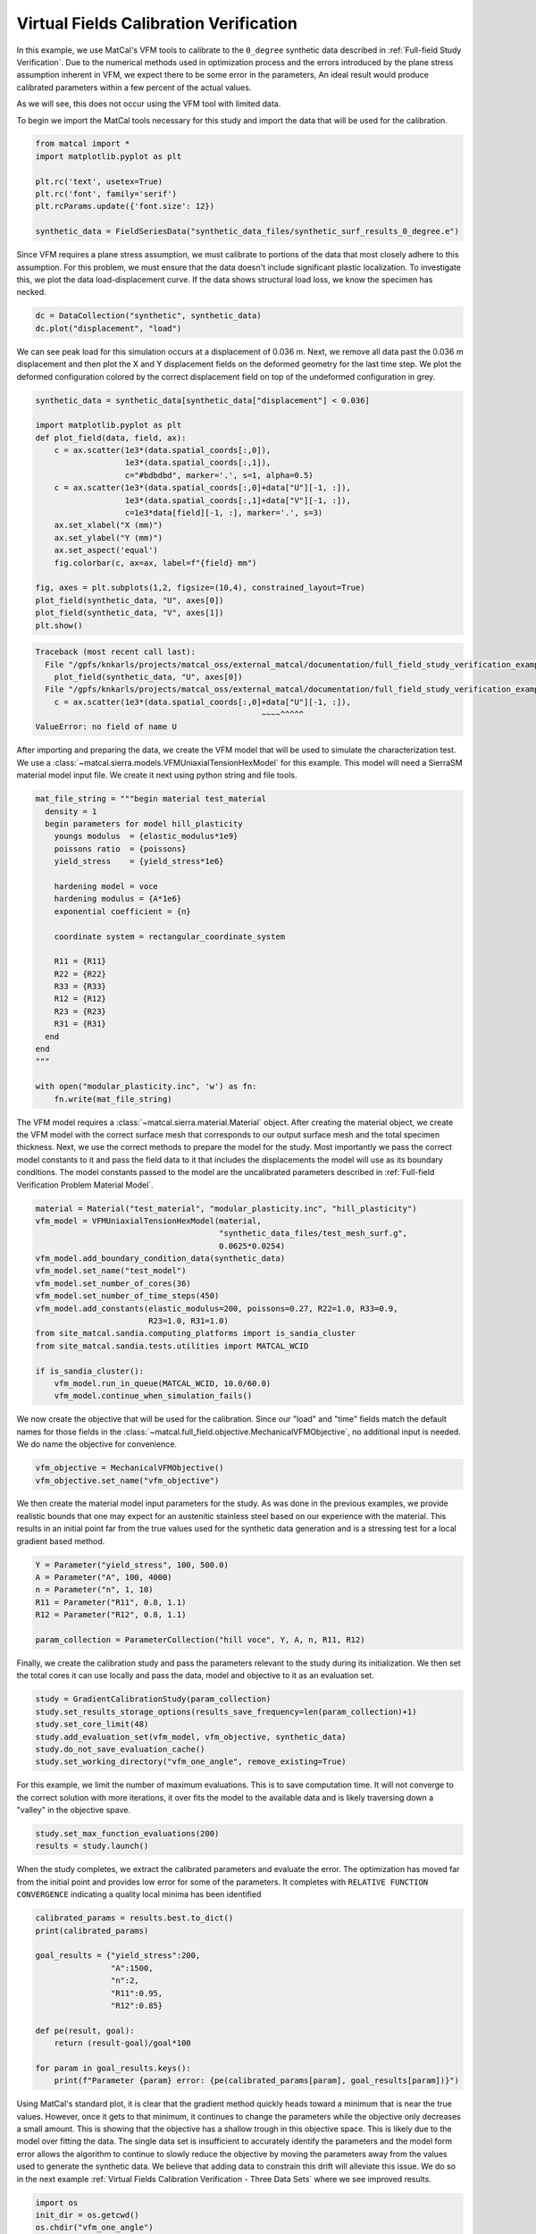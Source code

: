
.. DO NOT EDIT.
.. THIS FILE WAS AUTOMATICALLY GENERATED BY SPHINX-GALLERY.
.. TO MAKE CHANGES, EDIT THE SOURCE PYTHON FILE:
.. "full_field_study_verification_examples/plot_vfm_one_angle_calibration_verification.py"
.. LINE NUMBERS ARE GIVEN BELOW.

.. only:: html

    .. note::
        :class: sphx-glr-download-link-note

        :ref:`Go to the end <sphx_glr_download_full_field_study_verification_examples_plot_vfm_one_angle_calibration_verification.py>`
        to download the full example code.

.. rst-class:: sphx-glr-example-title

.. _sphx_glr_full_field_study_verification_examples_plot_vfm_one_angle_calibration_verification.py:

Virtual Fields Calibration Verification
=======================================
In this example, we use MatCal's VFM 
tools to calibrate to the ``0_degree``
synthetic data described 
in :ref:`Full-field Study Verification`.
Due to the numerical methods 
used in optimization process and the 
errors introduced by the plane stress
assumption inherent in VFM, we expect 
there to be some error in the parameters, 
An ideal result would 
produce calibrated parameters within a few 
percent of the actual values.

As we will see, this does not occur using the VFM
tool with limited data.

To begin we import the MatCal tools necessary for this study
and import the data that will be used for the calibration.

.. GENERATED FROM PYTHON SOURCE LINES 23-32

.. code-block:: Python

    from matcal import *
    import matplotlib.pyplot as plt

    plt.rc('text', usetex=True)
    plt.rc('font', family='serif')
    plt.rcParams.update({'font.size': 12})

    synthetic_data = FieldSeriesData("synthetic_data_files/synthetic_surf_results_0_degree.e")





.. rst-class:: sphx-glr-script-out

 .. code-block:: none

    Opening exodus file: synthetic_data_files/synthetic_surf_results_0_degree.e
    Opening exodus file: synthetic_data_files/synthetic_surf_results_0_degree.e
    Closing exodus file: synthetic_data_files/synthetic_surf_results_0_degree.e
    Closing exodus file: synthetic_data_files/synthetic_surf_results_0_degree.e




.. GENERATED FROM PYTHON SOURCE LINES 33-46

Since VFM requires a 
plane stress assumption, 
we must calibrate to 
portions of the data 
that most closely adhere 
to this assumption. 
For this problem, we must 
ensure that the data doesn't
include significant plastic localization. 
To investigate this, we plot the 
data load-displacement curve. If 
the data shows structural load loss, 
we know the specimen has necked. 

.. GENERATED FROM PYTHON SOURCE LINES 46-49

.. code-block:: Python

    dc = DataCollection("synthetic", synthetic_data)
    dc.plot("displacement", "load")




.. image-sg:: /full_field_study_verification_examples/images/sphx_glr_plot_vfm_one_angle_calibration_verification_001.png
   :alt: matcal_default_state
   :srcset: /full_field_study_verification_examples/images/sphx_glr_plot_vfm_one_angle_calibration_verification_001.png
   :class: sphx-glr-single-img





.. GENERATED FROM PYTHON SOURCE LINES 50-60

We can see peak load for this 
simulation occurs at a displacement of 
0.036 m. Next, we remove all data 
past the 0.036 m displacement and 
then plot the X and Y displacement 
fields on the deformed geometry 
for the last time step. 
We plot the deformed configuration colored
by the correct displacement field on top of the undeformed 
configuration in grey. 

.. GENERATED FROM PYTHON SOURCE LINES 60-80

.. code-block:: Python

    synthetic_data = synthetic_data[synthetic_data["displacement"] < 0.036]

    import matplotlib.pyplot as plt
    def plot_field(data, field, ax):
        c = ax.scatter(1e3*(data.spatial_coords[:,0]), 
                       1e3*(data.spatial_coords[:,1]), 
                       c="#bdbdbd", marker='.', s=1, alpha=0.5)
        c = ax.scatter(1e3*(data.spatial_coords[:,0]+data["U"][-1, :]), 
                       1e3*(data.spatial_coords[:,1]+data["V"][-1, :]), 
                       c=1e3*data[field][-1, :], marker='.', s=3)
        ax.set_xlabel("X (mm)")
        ax.set_ylabel("Y (mm)")
        ax.set_aspect('equal')
        fig.colorbar(c, ax=ax, label=f"{field} mm")

    fig, axes = plt.subplots(1,2, figsize=(10,4), constrained_layout=True)
    plot_field(synthetic_data, "U", axes[0])
    plot_field(synthetic_data, "V", axes[1])
    plt.show()



.. rst-class:: sphx-glr-script-out

.. code-block:: pytb

    Traceback (most recent call last):
      File "/gpfs/knkarls/projects/matcal_oss/external_matcal/documentation/full_field_study_verification_examples/plot_vfm_one_angle_calibration_verification.py", line 76, in <module>
        plot_field(synthetic_data, "U", axes[0])
      File "/gpfs/knkarls/projects/matcal_oss/external_matcal/documentation/full_field_study_verification_examples/plot_vfm_one_angle_calibration_verification.py", line 67, in plot_field
        c = ax.scatter(1e3*(data.spatial_coords[:,0]+data["U"][-1, :]),
                                                    ~~~~^^^^^
    ValueError: no field of name U




.. GENERATED FROM PYTHON SOURCE LINES 81-88

After importing and preparing the data, 
we create the VFM model that will be used 
to simulate the characterization test. 
We use a :class:`~matcal.sierra.models.VFMUniaxialTensionHexModel`
for this example. This model will need a 
SierraSM material model input file. We create it 
next using python string and file tools.

.. GENERATED FROM PYTHON SOURCE LINES 88-114

.. code-block:: Python

    mat_file_string = """begin material test_material
      density = 1
      begin parameters for model hill_plasticity
        youngs modulus  = {elastic_modulus*1e9}
        poissons ratio  = {poissons}
        yield_stress    = {yield_stress*1e6}

        hardening model = voce
        hardening modulus = {A*1e6}
        exponential coefficient = {n}

        coordinate system = rectangular_coordinate_system
    
        R11 = {R11}
        R22 = {R22}
        R33 = {R33}
        R12 = {R12}
        R23 = {R23}
        R31 = {R31}
      end
    end
    """

    with open("modular_plasticity.inc", 'w') as fn:
        fn.write(mat_file_string)


.. GENERATED FROM PYTHON SOURCE LINES 115-128

The VFM model requires a :class:`~matcal.sierra.material.Material`
object. After creating the material object, we 
create the VFM model with the correct surface mesh 
that corresponds to our output surface mesh and the total 
specimen thickness. Next,
we use the correct methods to prepare the model 
for the study.
Most importantly we pass the correct 
model constants to it and pass the field data to it that
includes the displacements the model will use as its boundary 
conditions. The model constants
passed to the model are the uncalibrated parameters
described in :ref:`Full-field Verification Problem Material Model`.

.. GENERATED FROM PYTHON SOURCE LINES 128-144

.. code-block:: Python

    material = Material("test_material", "modular_plasticity.inc", "hill_plasticity")
    vfm_model = VFMUniaxialTensionHexModel(material, 
                                           "synthetic_data_files/test_mesh_surf.g", 
                                           0.0625*0.0254)
    vfm_model.add_boundary_condition_data(synthetic_data)
    vfm_model.set_name("test_model")
    vfm_model.set_number_of_cores(36)
    vfm_model.set_number_of_time_steps(450)
    vfm_model.add_constants(elastic_modulus=200, poissons=0.27, R22=1.0, R33=0.9, 
                            R23=1.0, R31=1.0)
    from site_matcal.sandia.computing_platforms import is_sandia_cluster
    from site_matcal.sandia.tests.utilities import MATCAL_WCID

    if is_sandia_cluster():       
        vfm_model.run_in_queue(MATCAL_WCID, 10.0/60.0)
        vfm_model.continue_when_simulation_fails()

.. GENERATED FROM PYTHON SOURCE LINES 145-152

We now create the objective that will 
be used for the calibration. 
Since our "load" and "time" fields
match the default names for those fields
in the :class:`~matcal.full_field.objective.MechanicalVFMObjective`,
no additional input is needed. We do 
name the objective for convenience.

.. GENERATED FROM PYTHON SOURCE LINES 152-155

.. code-block:: Python

    vfm_objective = MechanicalVFMObjective()
    vfm_objective.set_name("vfm_objective")


.. GENERATED FROM PYTHON SOURCE LINES 156-166

We then create the material model 
input parameters for the study. As 
was done in the previous examples, we provide 
realistic bounds that one may expect 
for an austenitic stainless steel based
on our experience with the material. 
This results in an initial point far from 
the true values used for the synthetic data generation
and is a stressing test for a local 
gradient based method.

.. GENERATED FROM PYTHON SOURCE LINES 166-174

.. code-block:: Python

    Y = Parameter("yield_stress", 100, 500.0)
    A = Parameter("A", 100, 4000)
    n = Parameter("n", 1, 10)
    R11 = Parameter("R11", 0.8, 1.1)
    R12 = Parameter("R12", 0.8, 1.1)

    param_collection = ParameterCollection("hill voce", Y, A, n, R11, R12)


.. GENERATED FROM PYTHON SOURCE LINES 175-182

Finally, we create the calibration 
study and pass the parameters 
relevant to the study during its
initialization. We then set 
the total cores it can use locally and
pass the data, model and objective to 
it as an evaluation set.

.. GENERATED FROM PYTHON SOURCE LINES 182-189

.. code-block:: Python

    study = GradientCalibrationStudy(param_collection)
    study.set_results_storage_options(results_save_frequency=len(param_collection)+1)
    study.set_core_limit(48)
    study.add_evaluation_set(vfm_model, vfm_objective, synthetic_data)
    study.do_not_save_evaluation_cache()
    study.set_working_directory("vfm_one_angle", remove_existing=True)


.. GENERATED FROM PYTHON SOURCE LINES 190-195

For this example, we limit the number of maximum evaluations.
This is to save computation time. It will not converge to 
the correct solution with more iterations, it over fits
the model to the available data and is likely
traversing down a "valley" in the objective spave.

.. GENERATED FROM PYTHON SOURCE LINES 195-198

.. code-block:: Python

    study.set_max_function_evaluations(200)
    results = study.launch()


.. GENERATED FROM PYTHON SOURCE LINES 199-208

When the study completes, 
we extract the calibrated parameters 
and evaluate the error. 
The optimization has moved 
far from the initial point and 
provides low error for some of the parameters. 
It completes with ``RELATIVE FUNCTION CONVERGENCE``
indicating a quality local minima has been identified


.. GENERATED FROM PYTHON SOURCE LINES 208-222

.. code-block:: Python

    calibrated_params = results.best.to_dict()
    print(calibrated_params)

    goal_results = {"yield_stress":200,
                    "A":1500,
                    "n":2,
                    "R11":0.95, 
                    "R12":0.85}

    def pe(result, goal):
        return (result-goal)/goal*100

    for param in goal_results.keys():
        print(f"Parameter {param} error: {pe(calibrated_params[param], goal_results[param])}")

.. GENERATED FROM PYTHON SOURCE LINES 223-242

Using MatCal's standard plot, 
it is clear that the gradient method quickly heads toward a minimum that is
near the true values. However, 
once it gets to that minimum, it continues
to change the parameters while the 
objective only decreases a small amount. 
This is showing that the objective has a 
shallow trough in this objective space. 
This is likely due to the model over fitting 
the data. The single data set is insufficient 
to accurately identify the parameters and the model 
form error allows the algorithm 
to continue to slowly reduce the objective 
by moving the parameters away from the 
values used to generate the synthetic data.
We believe that adding data to constrain this drift 
will alleviate this issue. We do so in the next  
example :ref:`Virtual Fields Calibration Verification - Three Data Sets` where 
we see improved results.

.. GENERATED FROM PYTHON SOURCE LINES 242-249

.. code-block:: Python

    import os
    init_dir = os.getcwd()
    os.chdir("vfm_one_angle")
    make_standard_plots("time")
    os.chdir(init_dir)

    # sphinx_gallery_thumbnail_number = 5


.. rst-class:: sphx-glr-timing

   **Total running time of the script:** (0 minutes 22.371 seconds)


.. _sphx_glr_download_full_field_study_verification_examples_plot_vfm_one_angle_calibration_verification.py:

.. only:: html

  .. container:: sphx-glr-footer sphx-glr-footer-example

    .. container:: sphx-glr-download sphx-glr-download-jupyter

      :download:`Download Jupyter notebook: plot_vfm_one_angle_calibration_verification.ipynb <plot_vfm_one_angle_calibration_verification.ipynb>`

    .. container:: sphx-glr-download sphx-glr-download-python

      :download:`Download Python source code: plot_vfm_one_angle_calibration_verification.py <plot_vfm_one_angle_calibration_verification.py>`

    .. container:: sphx-glr-download sphx-glr-download-zip

      :download:`Download zipped: plot_vfm_one_angle_calibration_verification.zip <plot_vfm_one_angle_calibration_verification.zip>`


.. only:: html

 .. rst-class:: sphx-glr-signature

    `Gallery generated by Sphinx-Gallery <https://sphinx-gallery.github.io>`_
